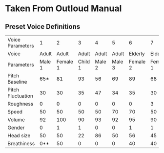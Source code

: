 * Taken From Outloud Manual

** Preset Voice Definitions


|-------------------+--------+----------+---------+--------+--------+----------+----------+--------+---|
| Voice Parameters  |      1 |        2 |       3 |      4 |      5 |        6 |        7 |      8 |   |
| Voice             |  Adult |    Adult |   Adult |  Adult |  Adult |  Elderly |  Elderly |        |   |
| Parameters        | Male 1 | Female 1 | Child 1 | Male 2 | Male 3 | Female 2 | Female 1 | Male 1 |   |
| Pitch Baseline    |    65* |       81 |      93 |     56 |     69 |       89 |       68 |     61 |   |
| Pitch Fluctuation |     30 |       30 |      35 |     47 |     34 |       35 |       30 |     44 |   |
| Roughness         |      0 |        0 |       0 |      0 |      0 |        0 |        3 |     18 |   |
| Speed             |     50 |       50 |      50 |     50 |     70 |       70 |       50 |     50 |   |
| Volume            |     92 |      100 |      90 |     93 |     92 |       95 |       90 |     90 |   |
| Gender            |      0 |        1 |       1 |      0 |      0 |        1 |        1 |      0 |   |
| Head size         |     50 |       50 |      22 |     86 |     50 |       56 |       45 |     30 |   |
| Breathiness       |    0** |       50 |       0 |      0 |      0 |       40 |       40 |     20 |   |
|-------------------+--------+----------+---------+--------+--------+----------+----------+--------+---|




